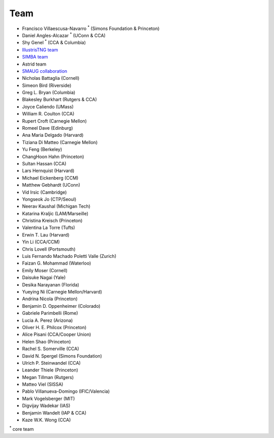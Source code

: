 ****
Team
****

- Francisco Villaescusa-Navarro :superscript:`*` (Simons Foundation & Princeton)
- Daniel Angles-Alcazar :superscript:`*` (UConn & CCA)
- Shy Genel :superscript:`*` (CCA & Columbia)
- `IllustrisTNG team <https://www.tng-project.org>`_
- `SIMBA team <http://simba.roe.ac.uk>`_
- Astrid team
- `SMAUG collaboration <https://www.simonsfoundation.org/flatiron/center-for-computational-astrophysics/galaxy-formation/smaug/>`_
- Nicholas Battaglia (Cornell)
- Simeon Bird (Riverside)
- Greg L. Bryan (Columbia)
- Blakesley Burkhart (Rutgers & CCA)
- Joyce Caliendo (UMass)
- William R. Coulton (CCA)
- Rupert Croft (Carnegie Mellon)
- Romeel Dave (Edinburg)
- Ana Maria Delgado (Harvard)
- Tiziana Di Matteo (Carnegie Mellon)
- Yu Feng (Berkeley)
- ChangHoon Hahn (Princeton)
- Sultan Hassan (CCA)
- Lars Hernquist (Harvard)
- Michael Eickenberg (CCM)
- Matthew Gebhardt (UConn)
- Vid Irsic (Cambridge)
- Yongseok Jo (CTP/Seoul)
- Neerav Kaushal (Michigan Tech)
- Katarina Kraljic (LAM/Marseille)
- Christina Kreisch (Princeton)
- Valentina La Torre (Tufts)
- Erwin T. Lau (Harvard)
- Yin Li (CCA/CCM)
- Chris Lovell (Portsmouth)
- Luis Fernando Machado Poletti Valle (Zurich)  
- Faizan G. Mohammad (Waterloo)
- Emily Moser (Cornell)
- Daisuke Nagai (Yale)
- Desika Narayanan (Florida)
- Yueying Ni (Carnegie Mellon/Harvard)  
- Andrina Nicola (Princeton)
- Benjamin D. Oppenheimer (Colorado)
- Gabriele Parimbelli (Rome)
- Lucia A. Perez (Arizona)
- Oliver H. E. Philcox (Princeton)
- Alice Pisani (CCA/Cooper Union)
- Helen Shao (Princeton)
- Rachel S. Somerville (CCA)
- David N. Spergel (Simons Foundation)
- Ulrich P. Steinwandel (CCA)
- Leander Thiele (Princeton)
- Megan Tillman (Rutgers)
- Matteo Viel (SISSA)
- Pablo Villanueva-Domingo (IFIC/Valencia)
- Mark Vogelsberger (MIT)
- Digvijay Wadekar (IAS)
- Benjamin Wandelt (IAP & CCA)
- Kaze W.K. Wong (CCA)

:superscript:`*` core team
